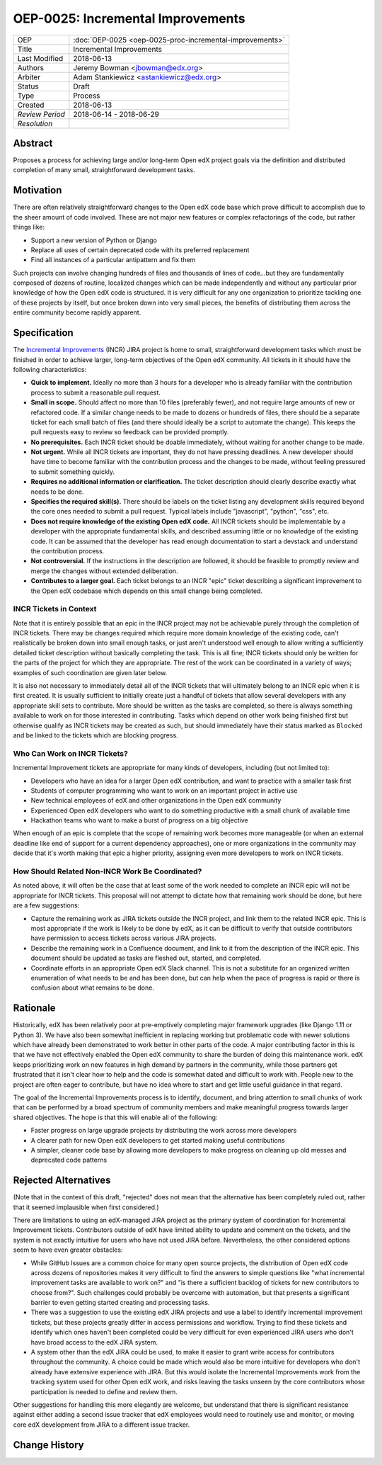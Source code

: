 ==================================
OEP-0025: Incremental Improvements
==================================

+-----------------+----------------------------------------------------------+
| OEP             | :doc:`OEP-0025 <oep-0025-proc-incremental-improvements>` |
+-----------------+----------------------------------------------------------+
| Title           | Incremental Improvements                                 |
+-----------------+----------------------------------------------------------+
| Last Modified   | 2018-06-13                                               |
+-----------------+----------------------------------------------------------+
| Authors         | Jeremy Bowman <jbowman@edx.org>                          |
+-----------------+----------------------------------------------------------+
| Arbiter         | Adam Stankiewicz <astankiewicz@edx.org>                  |
+-----------------+----------------------------------------------------------+
| Status          | Draft                                                    |
+-----------------+----------------------------------------------------------+
| Type            | Process                                                  |
+-----------------+----------------------------------------------------------+
| Created         | 2018-06-13                                               |
+-----------------+----------------------------------------------------------+
| `Review Period` | 2018-06-14 - 2018-06-29                                  |
+-----------------+----------------------------------------------------------+
| `Resolution`    |                                                          |
+-----------------+----------------------------------------------------------+

Abstract
========

Proposes a process for achieving large and/or long-term Open edX project goals
via the definition and distributed completion of many small, straightforward
development tasks.

Motivation
==========

There are often relatively straightforward changes to the Open edX code base
which prove difficult to accomplish due to the sheer amount of code involved.
These are not major new features or complex refactorings of the code, but
rather things like:

* Support a new version of Python or Django
* Replace all uses of certain deprecated code with its preferred replacement
* Find all instances of a particular antipattern and fix them

Such projects can involve changing hundreds of files and thousands of lines of
code...but they are fundamentally composed of dozens of routine, localized
changes which can be made independently and without any particular prior
knowledge of how the Open edX code is structured.  It is very difficult for
any one organization to prioritize tackling one of these projects by itself,
but once broken down into very small pieces, the benefits of distributing
them across the entire community become rapidly apparent.

Specification
=============

The `Incremental Improvements`_ (INCR) JIRA project is home to small,
straightforward development tasks which must be finished in order to achieve
larger, long-term objectives of the Open edX community. All tickets in it
should have the following characteristics:

* **Quick to implement.** Ideally no more than 3 hours for a developer who is
  already familiar with the contribution process to submit a reasonable pull
  request.

* **Small in scope.** Should affect no more than 10 files (preferably fewer),
  and not require large amounts of new or refactored code. If a similar change
  needs to be made to dozens or hundreds of files, there should be a separate
  ticket for each small batch of files (and there should ideally be a script
  to automate the change).  This keeps the pull requests easy to review so
  feedback can be provided promptly.

* **No prerequisites.** Each INCR ticket should be doable immediately, without
  waiting for another change to be made.

* **Not urgent.** While all INCR tickets are important, they do not have
  pressing deadlines. A new developer should have time to become familiar with
  the contribution process and the changes to be made, without feeling
  pressured to submit something quickly.

* **Requires no additional information or clarification.** The ticket
  description should clearly describe exactly what needs to be done.

* **Specifies the required skill(s).** There should be labels on the ticket
  listing any development skills required beyond the core ones needed to
  submit a pull request. Typical labels include "javascript", "python", "css",
  etc.

* **Does not require knowledge of the existing Open edX code.** All INCR
  tickets should be implementable by a developer with the appropriate
  fundamental skills, and described assuming little or no knowledge of the
  existing code. It can be assumed that the developer has read enough
  documentation to start a devstack and understand the contribution process.

* **Not controversial.** If the instructions in the description are followed,
  it should be feasible to promptly review and merge the changes without
  extended deliberation.

* **Contributes to a larger goal.** Each ticket belongs to an INCR "epic"
  ticket describing a significant improvement to the Open edX codebase which
  depends on this small change being completed.

.. _Incremental Improvements: https://openedx.atlassian.net/projects/INCR/issues/INCR-1?filter=allopenissues

INCR Tickets in Context
-----------------------

Note that it is entirely possible that an epic in the INCR project may not be
achievable purely through the completion of INCR tickets.  There may be
changes required which require more domain knowledge of the existing code,
can't realistically be broken down into small enough tasks, or just aren't
understood well enough to allow writing a sufficiently detailed ticket
description without basically completing the task.  This is all fine; INCR
tickets should only be written for the parts of the project for which they
are appropriate.  The rest of the work can be coordinated in a variety of
ways; examples of such coordination are given later below.

It is also not necessary to immediately detail all of the INCR tickets that
will ultimately belong to an INCR epic when it is first created.  It is
usually sufficient to initially create just a handful of tickets that allow
several developers with any appropriate skill sets to contribute.  More should
be written as the tasks are completed, so there is always something available
to work on for those interested in contributing.  Tasks which depend on other
work being finished first but otherwise qualify as INCR tickets may be created
as such, but should immediately have their status marked as ``Blocked`` and be
linked to the tickets which are blocking progress.

Who Can Work on INCR Tickets?
-----------------------------

Incremental Improvement tickets are appropriate for many kinds of developers,
including (but not limited to):

* Developers who have an idea for a larger Open edX contribution, and want to
  practice with a smaller task first

* Students of computer programming who want to work on an important project in
  active use

* New technical employees of edX and other organizations in the Open edX
  community

* Experienced Open edX developers who want to do something productive with a
  small chunk of available time

* Hackathon teams who want to make a burst of progress on a big objective

When enough of an epic is complete that the scope of remaining work
becomes more manageable (or when an external deadline like end of support for
a current dependency approaches), one or more organizations in the community
may decide that it's worth making that epic a higher priority, assigning even
more developers to work on INCR tickets.

How Should Related Non-INCR Work Be Coordinated?
------------------------------------------------

As noted above, it will often be the case that at least some of the work
needed to complete an INCR epic will not be appropriate for INCR tickets.
This proposal will not attempt to dictate how that remaining work should
be done, but here are a few suggestions:

* Capture the remaining work as JIRA tickets outside the INCR project, and
  link them to the related INCR epic.  This is most appropriate if the work
  is likely to be done by edX, as it can be difficult to verify that outside
  contributors have permission to access tickets across various JIRA projects.

* Describe the remaining work in a Confluence document, and link to it from
  the description of the INCR epic.  This document should be updated as tasks
  are fleshed out, started, and completed.

* Coordinate efforts in an appropriate Open edX Slack channel.  This is not
  a substitute for an organized written enumeration of what needs to be and
  has been done, but can help when the pace of progress is rapid or there is
  confusion about what remains to be done.

Rationale
=========

Historically, edX has been relatively poor at pre-emptively completing major
framework upgrades (like Django 1.11 or Python 3).  We have also been somewhat
inefficient in replacing working but problematic code with newer solutions
which have already been demonstrated to work better in other parts of the
code.  A major contributing factor in this is that we have not effectively
enabled the Open edX community to share the burden of doing this maintenance
work.  edX keeps prioritizing work on new features in high demand by partners
in the community, while those partners get frustrated that it isn't clear how
to help and the code is somewhat dated and difficult to work with.  People new
to the project are often eager to contribute, but have no idea where to start
and get little useful guidance in that regard.

The goal of the Incremental Improvements process is to identify, document, and
bring attention to small chunks of work that can be performed by a broad
spectrum of community members and make meaningful progress towards larger
shared objectives.  The hope is that this will enable all of the following:

* Faster progress on large upgrade projects by distributing the work across
  more developers

* A clearer path for new Open edX developers to get started making useful
  contributions

* A simpler, cleaner code base by allowing more developers to make progress
  on cleaning up old messes and deprecated code patterns

Rejected Alternatives
=====================

(Note that in the context of this draft, "rejected" does not mean that the
alternative has been completely ruled out, rather that it seemed implausible
when first considered.)

There are limitations to using an edX-managed JIRA project as the primary
system of coordination for Incremental Improvement tickets.  Contributors
outside of edX have limited ability to update and comment on the tickets,
and the system is not exactly intuitive for users who have not used JIRA
before.  Nevertheless, the other considered options seem to have even
greater obstacles:

* While GitHub Issues are a common choice for many open source projects,
  the distribution of Open edX code across dozens of repositories makes it
  very difficult to find the answers to simple questions like "what
  incremental improvement tasks are available to work on?" and "is there a
  sufficient backlog of tickets for new contributors to choose from?".  Such
  challenges could probably be overcome with automation, but that presents
  a significant barrier to even getting started creating and processing tasks.

* There was a suggestion to use the existing edX JIRA projects and use a label
  to identify incremental improvement tickets, but these projects greatly
  differ in access permissions and workflow.  Trying to find these tickets and
  identify which ones haven't been completed could be very difficult for even
  experienced JIRA users who don't have broad access to the edX JIRA system.

* A system other than the edX JIRA could be used, to make it easier to grant
  write access for contributors throughout the community.  A choice could be
  made which would also be more intuitive for developers who don't already
  have extensive experience with JIRA.  But this would isolate the Incremental
  Improvements work from the tracking system used for other Open edX work, and
  risks leaving the tasks unseen by the core contributors whose participation
  is needed to define and review them.

Other suggestions for handling this more elegantly are welcome, but understand
that there is significant resistance against either adding a second issue
tracker that edX employees would need to routinely use and monitor, or moving
core edX development from JIRA to a different issue tracker.

Change History
==============
